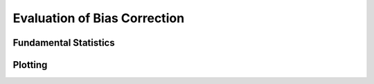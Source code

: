Evaluation of Bias Correction
=============================

Fundamental Statistics
----------------------

Plotting
--------
